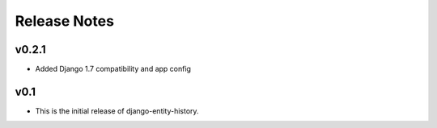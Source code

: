 Release Notes
=============

v0.2.1
------

* Added Django 1.7 compatibility and app config

v0.1
----

* This is the initial release of django-entity-history.